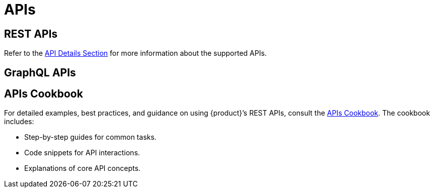 = APIs

== REST APIs

Refer to the xref:developer-guide:api-details.adoc[API Details Section] for more information about the supported APIs.

== GraphQL APIs


== APIs Cookbook

For detailed examples, best practices, and guidance on using {product}’s REST APIs, consult the xref:developer-guide:api-cookbook.adoc[APIs Cookbook].
The cookbook includes:

* Step-by-step guides for common tasks.
* Code snippets for API interactions.
* Explanations of core API concepts.